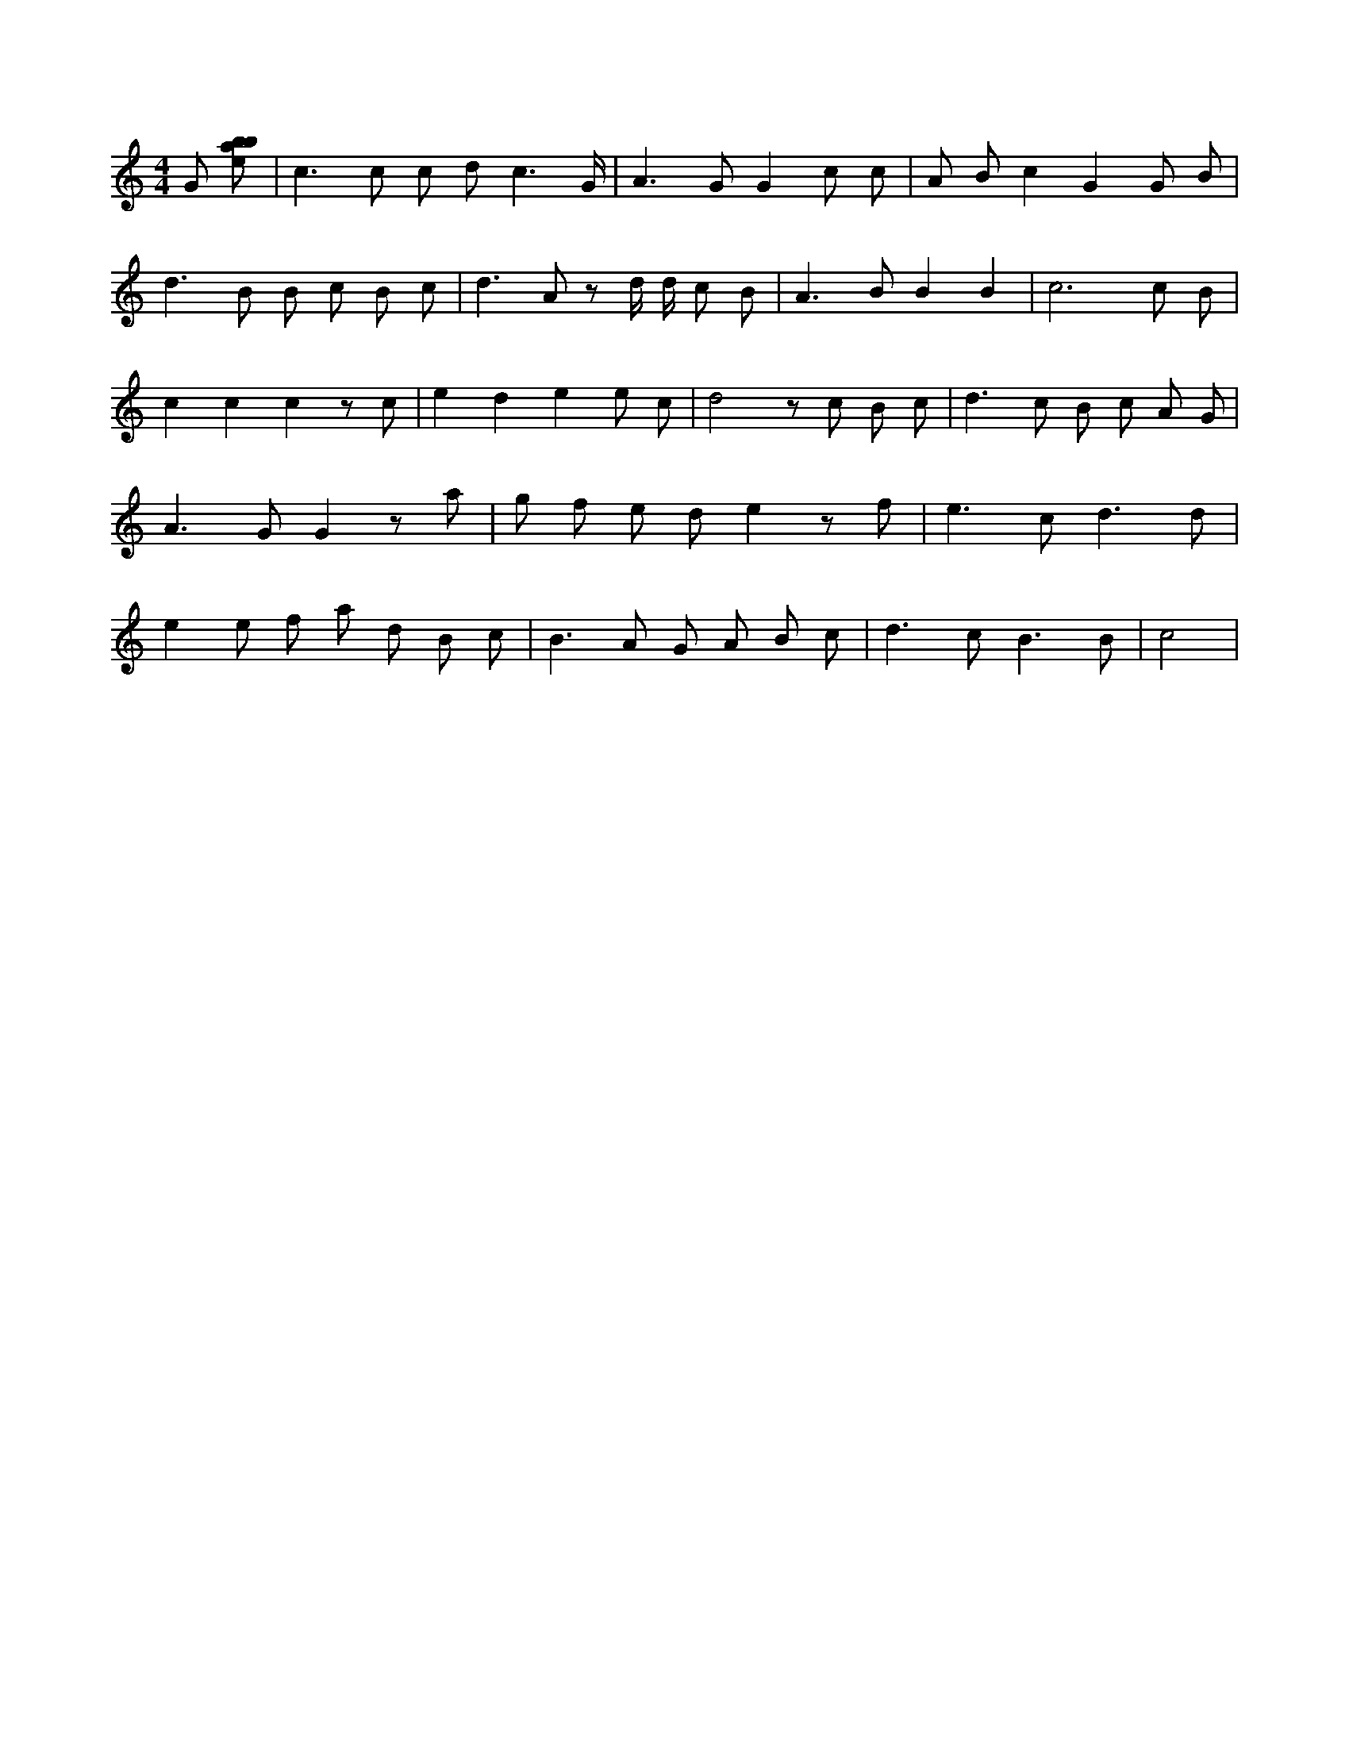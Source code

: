 X:346
L:1/8
M:4/4
K:Cclef
G [ebab] | c2 > c2 c d c3 /2 G/2 | A2 > G2 G2 c c | A B c2 G2 G B | d2 > B2 B c B c | d2 > A2 z d/2 d/2 c B | A2 > B2 B2 B2 | c6 c B | c2 c2 c2 z c | e2 d2 e2 e c | d4 z c B c | d2 > c2 B c A G | A2 > G2 G2 z a | g f e d e2 z f | e2 > c2 d3 d | e2 e f a d B c | B2 > A2 G A B c | d2 > c2 B3 B | c4 |
